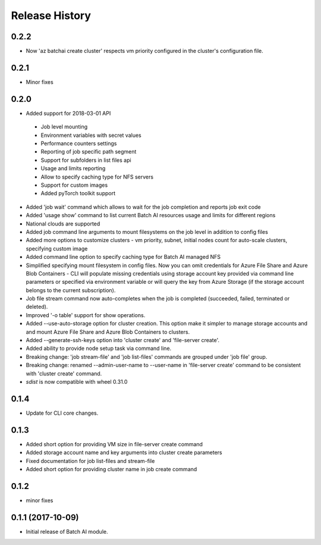 .. :changelog:

Release History
===============

0.2.2
+++++
* Now 'az batchai create cluster' respects vm priority configured in the cluster's configuration file.

0.2.1
+++++
* Minor fixes

0.2.0
+++++
* Added support for 2018-03-01 API

 - Job level mounting
 - Environment variables with secret values
 - Performance counters settings
 - Reporting of job specific path segment
 - Support for subfolders in list files api
 - Usage and limits reporting
 - Allow to specify caching type for NFS servers
 - Support for custom images
 - Added pyTorch toolkit support

* Added 'job wait' command which allows to wait for the job completion and reports job exit code
* Added 'usage show' command to list current Batch AI resources usage and limits for different regions
* National clouds are supported
* Added job command line arguments to mount filesystems on the job level in addition to config files
* Added more options to customize clusters - vm priority, subnet, initial nodes count for auto-scale clusters,
  specifying custom image
* Added command line option to specify caching type for Batch AI managed NFS
* Simplified specifying mount filesystem in config files. Now you can omit credentials for Azure File Share and
  Azure Blob Containers - CLI will populate missing credentials using storage account key provided via command line
  parameters or specified via environment variable or will query the key from Azure Storage (if the storage account
  belongs to the current subscription).
* Job file stream command now auto-completes when the job is completed (succeeded, failed, terminated or deleted).
* Improved '-o table' support for show operations.
* Added --use-auto-storage option for cluster creation. This option make it simpler to manage storage accounts and
  and mount Azure File Share and Azure Blob Containers to clusters.
* Added --generate-ssh-keys option into 'cluster create' and 'file-server create'.
* Added ability to provide node setup task via command line.
* Breaking change: 'job stream-file' and 'job list-files' commands are grouped under 'job file' group.
* Breaking change: renamed --admin-user-name to --user-name in 'file-server create' command to be consistent with
  'cluster create' command.

* `sdist` is now compatible with wheel 0.31.0

0.1.4
++++++

* Update for CLI core changes.

0.1.3
+++++

* Added short option for providing VM size in file-server create command
* Added storage account name and key arguments into cluster create parameters
* Fixed documentation for job list-files and stream-file
* Added short option for providing cluster name in job create command

0.1.2
+++++
* minor fixes

0.1.1 (2017-10-09)
++++++++++++++++++

* Initial release of Batch AI module.

